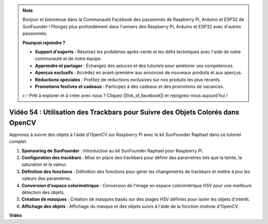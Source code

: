 .. note::

    Bonjour et bienvenue dans la Communauté Facebook des passionnés de Raspberry Pi, Arduino et ESP32 de SunFounder ! Plongez plus profondément dans l'univers des Raspberry Pi, Arduino et ESP32 avec d'autres passionnés.

    **Pourquoi rejoindre ?**

    - **Support d'experts** : Résolvez les problèmes après-vente et les défis techniques avec l'aide de notre communauté et de notre équipe.
    - **Apprendre et partager** : Échangez des astuces et des tutoriels pour améliorer vos compétences.
    - **Aperçus exclusifs** : Accédez en avant-première aux annonces de nouveaux produits et aux aperçus.
    - **Réductions spéciales** : Profitez de réductions exclusives sur nos produits les plus récents.
    - **Promotions festives et cadeaux** : Participez à des cadeaux et des promotions de vacances.

    👉 Prêt à explorer et à créer avec nous ? Cliquez [|link_sf_facebook|] et rejoignez-nous aujourd'hui !

Vidéo 54 : Utilisation des Trackbars pour Suivre des Objets Colorés dans OpenCV
=======================================================================================

Apprenez à suivre des objets à l'aide d'OpenCV sur Raspberry Pi avec le kit SunFounder Raphael dans ce tutoriel complet.

1. **Sponsoring de SunFounder** : Introduction au kit SunFounder Raphael pour Raspberry Pi.
2. **Configuration des trackbars** : Mise en place des trackbars pour définir des paramètres tels que la teinte, la saturation et la valeur.
3. **Définition des fonctions** : Définition des fonctions pour gérer les changements de trackbars et mettre à jour les valeurs des paramètres.
4. **Conversion d'espace colorimétrique** : Conversion de l'image en espace colorimétrique HSV pour une meilleure détection des objets.
5. **Création de masques** : Création de masques basés sur des plages HSV définies pour isoler les objets d'intérêt.
6. **Affichage des objets** : Affichage du masque et des objets suivis à l'aide de la fonction imshow d'OpenCV.

**Vidéo**

.. raw:: html

    <iframe width="700" height="500" src="https://www.youtube.com/embed/c54SqeX5xyU?si=PdqVTbj3YOjHuPN_" title="Lecteur vidéo YouTube" frameborder="0" allow="accelerometer; autoplay; clipboard-write; encrypted-media; gyroscope; picture-in-picture; web-share" allowfullscreen></iframe>
